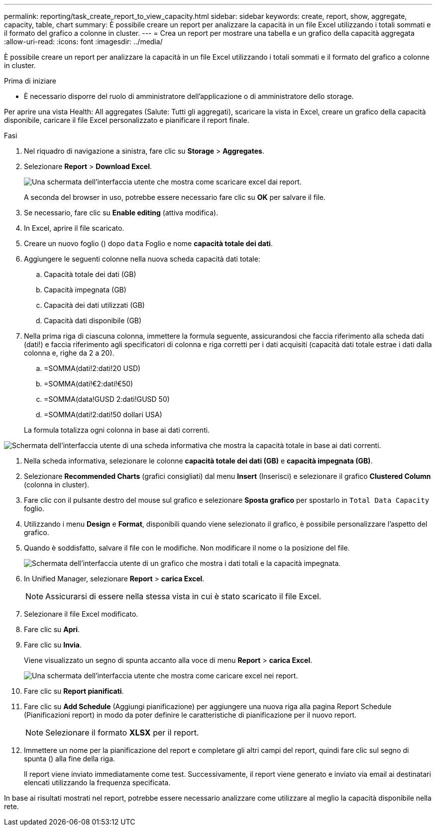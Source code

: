 ---
permalink: reporting/task_create_report_to_view_capacity.html 
sidebar: sidebar 
keywords: create, report, show, aggregate, capacity, table, chart 
summary: È possibile creare un report per analizzare la capacità in un file Excel utilizzando i totali sommati e il formato del grafico a colonne in cluster. 
---
= Crea un report per mostrare una tabella e un grafico della capacità aggregata
:allow-uri-read: 
:icons: font
:imagesdir: ../media/


[role="lead"]
È possibile creare un report per analizzare la capacità in un file Excel utilizzando i totali sommati e il formato del grafico a colonne in cluster.

.Prima di iniziare
* È necessario disporre del ruolo di amministratore dell'applicazione o di amministratore dello storage.


Per aprire una vista Health: All aggregates (Salute: Tutti gli aggregati), scaricare la vista in Excel, creare un grafico della capacità disponibile, caricare il file Excel personalizzato e pianificare il report finale.

.Fasi
. Nel riquadro di navigazione a sinistra, fare clic su *Storage* > *Aggregates*.
. Selezionare *Report* > *Download Excel*.
+
image::../media/download_excel_menu.png[Una schermata dell'interfaccia utente che mostra come scaricare excel dai report.]

+
A seconda del browser in uso, potrebbe essere necessario fare clic su *OK* per salvare il file.

. Se necessario, fare clic su *Enable editing* (attiva modifica).
. In Excel, aprire il file scaricato.
. Creare un nuovo foglio (image:../media/excel_new_sheet_icon.png[""]) dopo `data` Foglio e nome *capacità totale dei dati*.
. Aggiungere le seguenti colonne nella nuova scheda capacità dati totale:
+
.. Capacità totale dei dati (GB)
.. Capacità impegnata (GB)
.. Capacità dei dati utilizzati (GB)
.. Capacità dati disponibile (GB)


. Nella prima riga di ciascuna colonna, immettere la formula seguente, assicurandosi che faccia riferimento alla scheda dati (dati!) e faccia riferimento agli specificatori di colonna e riga corretti per i dati acquisiti (capacità dati totale estrae i dati dalla colonna e, righe da 2 a 20).
+
.. =SOMMA(dati!2:dati!20 USD)
.. =SOMMA(dati!€2:dati!€50)
.. =SOMMA(data!GUSD 2:dati!GUSD 50)
.. =SOMMA(dati!2:dati!50 dollari USA)


+
La formula totalizza ogni colonna in base ai dati correnti.



image::../media/capacitysums.png[Schermata dell'interfaccia utente di una scheda informativa che mostra la capacità totale in base ai dati correnti.]

. Nella scheda informativa, selezionare le colonne *capacità totale dei dati (GB)* e *capacità impegnata (GB)*.
. Selezionare *Recommended Charts* (grafici consigliati) dal menu *Insert* (Inserisci) e selezionare il grafico *Clustered Column* (colonna in cluster).
. Fare clic con il pulsante destro del mouse sul grafico e selezionare *Sposta grafico* per spostarlo in `Total Data Capacity` foglio.
. Utilizzando i menu *Design* e *Format*, disponibili quando viene selezionato il grafico, è possibile personalizzare l'aspetto del grafico.
. Quando è soddisfatto, salvare il file con le modifiche. Non modificare il nome o la posizione del file.
+
image::../media/cluster_column_chart_2.png[Schermata dell'interfaccia utente di un grafico che mostra i dati totali e la capacità impegnata.]

. In Unified Manager, selezionare *Report* > *carica Excel*.
+
[NOTE]
====
Assicurarsi di essere nella stessa vista in cui è stato scaricato il file Excel.

====
. Selezionare il file Excel modificato.
. Fare clic su *Apri*.
. Fare clic su *Invia*.
+
Viene visualizzato un segno di spunta accanto alla voce di menu *Report* > *carica Excel*.

+
image::../media/upload_excel.png[Una schermata dell'interfaccia utente che mostra come caricare excel nei report.]

. Fare clic su *Report pianificati*.
. Fare clic su *Add Schedule* (Aggiungi pianificazione) per aggiungere una nuova riga alla pagina Report Schedule (Pianificazioni report) in modo da poter definire le caratteristiche di pianificazione per il nuovo report.
+
[NOTE]
====
Selezionare il formato *XLSX* per il report.

====
. Immettere un nome per la pianificazione del report e completare gli altri campi del report, quindi fare clic sul segno di spunta (image:../media/blue_check.gif[""]) alla fine della riga.
+
Il report viene inviato immediatamente come test. Successivamente, il report viene generato e inviato via email ai destinatari elencati utilizzando la frequenza specificata.



In base ai risultati mostrati nel report, potrebbe essere necessario analizzare come utilizzare al meglio la capacità disponibile nella rete.
